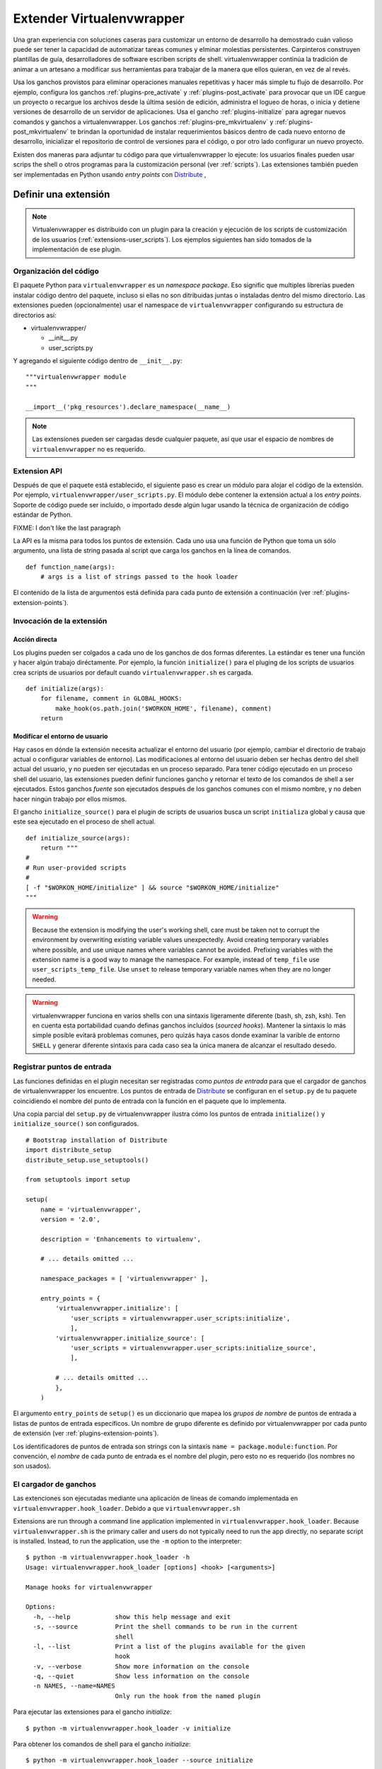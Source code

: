.. _plugins:

==========================
Extender Virtualenvwrapper
==========================

Una gran experiencia con soluciones caseras para customizar un entorno de
desarrollo ha demostrado cuán valioso puede ser tener la capacidad de
automatizar tareas comunes y elminar molestias persistentes. Carpinteros
construyen plantillas de guía, desarrolladores de software escriben scripts de
shell. virtualenvwrapper continúa la tradición de animar a un artesano a
modificar sus herramientas para trabajar de la manera que ellos quieran, en vez
de al revés.

Usa los ganchos provistos para eliminar operaciones manuales repetitivas y hacer
más simple tu flujo de desarrollo. Por ejemplo, configura los ganchos
:ref:`plugins-pre_activate` y :ref:`plugins-post_activate` para provocar que un
IDE cargue un proyecto o recargue los archivos desde la última sesión de
edición, administra el logueo de horas, o inicia y detiene versiones de
desarrollo de un servidor de aplicaciones. Usa el gancho
:ref:`plugins-initialize` para agregar nuevos comandos y ganchos a
virtualenvwrapper. Los ganchos :ref:`plugins-pre_mkvirtualenv` y
:ref:`plugins-post_mkvirtualenv` te brindan la oportunidad de instalar
requerimientos básicos dentro de cada nuevo entorno de desarrollo, inicializar
el repositorio de control de versiones para el código, o por otro lado
configurar un nuevo proyecto.

Existen dos maneras para adjuntar tu código para que virtualenvwrapper lo
ejecute: los usuarios finales pueden usar scrips the shell o otros programas
para la customización personal (ver :ref:`scripts`). Las extensiones también
pueden ser implementadas en Python usando *entry points* con Distribute_ ,

Definir una extensión
=====================

.. note::

  Virtualenvwrapper es distribuido con un plugin para la creación y ejecución de
  los scripts de customización de los usuarios (:ref:`extensions-user_scripts`).
  Los ejemplos siguientes han sido tomados de la implementación de ese plugin.

Organización del código
-----------------------

El paquete Python para ``virtualenvwrapper`` es un *namespace package*.
Eso signific que multiples librerías pueden instalar código dentro del paquete,
incluso si ellas no son ditribuidas juntas o instaladas dentro del mismo
directorio. Las extensiones pueden (opcionalmente) usar el namespace de 
``virtualenvwrapper`` configurando su estructura de directorios así:

* virtualenvwrapper/

  * __init__.py
  * user_scripts.py

Y agregando el siguiente código dentro de ``__init__.py``::

    """virtualenvwrapper module
    """

    __import__('pkg_resources').declare_namespace(__name__)

.. note::

    Las extensiones pueden ser cargadas desde cualquier paquete, así que usar el
    espacio de nombres de ``virtualenvwrapper`` no es requerido.

Extension API
-------------

Después de que el paquete está establecido, el siguiente paso es crear un módulo
para alojar el código de la extensión. Por ejemplo,
``virtualenvwrapper/user_scripts.py``. El módulo debe contener la extensión
actual a los *entry points*. Soporte de código puede ser incluído, o importado
desde algún lugar usando la técnica de organización de código estándar de
Python.

FIXME: I don't like the last paragraph

La API es la misma para todos los puntos de extensión. Cada uno usa una función
de Python que toma un sólo argumento, una lista de string pasada al script que
carga los ganchos en la línea de comandos.

::

    def function_name(args):
        # args is a list of strings passed to the hook loader

El contenido de la lista de argumentos está definida para cada punto de
extensión a continuación (ver :ref:`plugins-extension-points`).

Invocación de la extensión
--------------------------

Acción directa
~~~~~~~~~~~~~~

Los plugins pueden ser colgados a cada uno de los ganchos de dos formas
diferentes. La estándar es tener una función y hacer algún trabajo diréctamente.
Por ejemplo, la función ``initialize()`` para el pluging de los scripts de
usuarios crea scripts de usuarios por default cuando ``virtualenvwrapper.sh`` es
cargada.

::

    def initialize(args):
        for filename, comment in GLOBAL_HOOKS:
            make_hook(os.path.join('$WORKON_HOME', filename), comment)
        return 

.. _plugins-user-env:

Modificar el entorno de usuario
~~~~~~~~~~~~~~~~~~~~~~~~~~~~~~~

Hay casos en dónde la extensión necesita actualizar el entorno del usuario (por
ejemplo, cambiar el directorio de trabajo actual o configurar variables de
entorno). Las modificaciones al entorno del usuario deben ser hechas dentro del
shell actual del usuario, y no pueden ser ejecutadas en un proceso separado.
Para tener código ejecutado en un proceso shell del usuario, las extensiones
pueden definir funciones gancho y retornar el texto de los comandos de shell
a ser ejecutados. Estos ganchos *fuente* son ejecutados después de los ganchos
comunes con el mismo nombre, y no deben hacer ningún trabajo por ellos mismos.


El gancho ``initialize_source()`` para el plugin de scripts de usuarios busca
un script ``initializa`` global y causa que este sea ejecutado en el proceso de
shell actual.

::

    def initialize_source(args):
        return """
    #
    # Run user-provided scripts
    #
    [ -f "$WORKON_HOME/initialize" ] && source "$WORKON_HOME/initialize"
    """

.. warning::

    Because the extension is modifying the user's working shell, care
    must be taken not to corrupt the environment by overwriting
    existing variable values unexpectedly.  Avoid creating temporary
    variables where possible, and use unique names where variables
    cannot be avoided.  Prefixing variables with the extension name is
    a good way to manage the namespace.  For example, instead of
    ``temp_file`` use ``user_scripts_temp_file``.  Use ``unset`` to
    release temporary variable names when they are no longer needed.

.. warning::

    virtualenvwrapper funciona en varios shells con una sintaxis ligeramente
    diferente (bash, sh, zsh, ksh). Ten en cuenta esta portabilidad cuando
    definas ganchos incluídos (*sourced hooks*). Mantener la sintaxis lo más simple 
    posible evitará problemas comunes, pero quizás haya casos donde 
    examinar la varible de entorno ``SHELL`` y generar diferente sintaxis 
    para cada caso sea la única manera de alcanzar el resultado desedo.
    
Registrar puntos de entrada
---------------------------

Las funciones definidas en el plugin necesitan ser registradas como *puntos de
entrada* para que el cargador de ganchos de virtualenvwrapper los encuentre.
Los puntos de entrada de Distribute_ se configuran en el ``setup.py`` de tu
paquete coincidiendo el nombre del punto de entrada con la función en el paquete
que lo implementa.

Una copia parcial del ``setup.py`` de virtualenvwrapper ilustra cómo los puntos
de entrada ``initialize()`` y ``initialize_source()`` son configurados.

::
    
    # Bootstrap installation of Distribute
    import distribute_setup
    distribute_setup.use_setuptools()
    
    from setuptools import setup
    
    setup(
        name = 'virtualenvwrapper',
        version = '2.0',
        
        description = 'Enhancements to virtualenv',
    
        # ... details omitted ...

        namespace_packages = [ 'virtualenvwrapper' ],
    
        entry_points = {
            'virtualenvwrapper.initialize': [
                'user_scripts = virtualenvwrapper.user_scripts:initialize',
                ],
            'virtualenvwrapper.initialize_source': [
                'user_scripts = virtualenvwrapper.user_scripts:initialize_source',
                ],
    
            # ... details omitted ...
            },
        )

El argumento ``entry_points`` de ``setup()`` es un diccionario que mapea los
*grupos de nombre* de puntos de entrada a listas de puntos de entrada
específicos. Un nombre de grupo diferente es definido por virtualenvwrapper por
cada punto de extensión (ver :ref:`plugins-extension-points`).

Los identificadores de puntos de entrada son strings con la sintaxis ``name =
package.module:function``. Por convención, el *nombre* de cada punto de entrada
es el nombre del plugin, pero esto no es requerido (los nombres no son usados).

.. seealso::

  * `namespace packages <http://packages.python.org/distribute/setuptools.html#namespace-packages>`__
  * `Extensible Applications and Frameworks <http://packages.python.org/distribute/setuptools.html#extensible-applications-and-frameworks>`__

El cargador de ganchos
----------------------

Las extenciones son ejecutadas mediante una aplicación de líneas de comando
implementada en ``virtualenvwrapper.hook_loader``. Debido a que ``virtualenvwrapper.sh``



Extensions are run through a command line application implemented in
``virtualenvwrapper.hook_loader``.  Because ``virtualenvwrapper.sh``
is the primary caller and users do not typically need to run the app
directly, no separate script is installed.  Instead, to run the
application, use the ``-m`` option to the interpreter::

  $ python -m virtualenvwrapper.hook_loader -h
  Usage: virtualenvwrapper.hook_loader [options] <hook> [<arguments>]
  
  Manage hooks for virtualenvwrapper
  
  Options:
    -h, --help            show this help message and exit
    -s, --source          Print the shell commands to be run in the current
                          shell
    -l, --list            Print a list of the plugins available for the given
                          hook
    -v, --verbose         Show more information on the console
    -q, --quiet           Show less information on the console
    -n NAMES, --name=NAMES
                          Only run the hook from the named plugin

Para ejecutar las extensiones para el gancho *initialize*::

  $ python -m virtualenvwrapper.hook_loader -v initialize

Para obtener los comandos de shell para el gancho *initialize*::

  $ python -m virtualenvwrapper.hook_loader --source initialize

En la práctica, en vez de invocar al cargador de ganchos directamente es
conveniente usar la función de shell, ``virtualenvwrapper_run_hook`` para
ejecutar los ganchos en ambos modos.::

  $ virtualenvwrapper_run_hook initialize

Todos los argumentos pasados a la función de shell son pasados directamente al
cargador de ganchos.

Registro (*Logging*)
--------------------

El cargador de ganchos configura el registro para que los mensajes sean escritos
en ``$WORKON_HOME/hook.log``. Los mensajes quizás sean escritos en stderr,
dependiendo de la flash verbose. Por default los mensajes con un nivel mayor o
igual a *info* se escriben en stderr, y los de nivel *debug* o mayor van al
archivo de registro. Usar el registro de esta forma provee un mecanismo 
conveniente para que los usuarios controlen la verbosidad de las extensiones.

Para usar el registro en tu extensión, simplemente instancia un registro y llama
a sus métodos ``info()``, ``debug()`` y otros métodos de mensajería.

::

    import logging
    log = logging.getLogger(__name__)

    def pre_mkvirtualenv(args):
        log.debug('pre_mkvirtualenv %s', str(args))
        # ...

.. seealso::

   * `Standard library documentation for logging <http://docs.python.org/library/logging.html>`__
   * `PyMOTW for logging <http://www.doughellmann.com/PyMOTW/logging/>`__

.. _plugins-extension-points:

Puntos de extensión
===================

Los nombres de los puntos de extensión para los plugins nativos siguen una
convensión con varias partes:
``virtualenvwrapper.(pre|post)_<event>[_source]``. *<event>* es la acción tomada
por el usuario o virtualenvwrapper que provoca la extensión. ``(pre|post)``
indica si llama a la extensión antes o después de un evento. El sufijo ``_source`` 
es agregado para las extensiones que retornan código shell en vez de tomar una
acción directamente (ver :ref:`plugins-user-env`).

.. _plugins-initialize:

initialize
----------

Los ganchos ``virtualenvwrapper.initialize`` son ejecutados cada vez que 
``virtualenvwrapper.sh`` es cargado en el entorno del usuario. El gancho
*initialize* puede ser usado para instalar plantillas para configurar archivos o
preparar el sistema para una operación correcta del plugin.

.. _plugins-pre_mkvirtualenv:

pre_mkvirtualenv
----------------

Los ganchos ``virtualenvwrapper.pre_mkvirtualenv`` son ejecutados después de que
el entorno es creado, pero antes de que el nuevo entorno sea activado. El
directorio de trabajo actual para cuando el gancho es ejecutado es ``$WORKON_HOME``
y el nombre del nuevo entorno es pasado como un argumento.

.. _plugins-post_mkvirtualenv:

post_mkvirtualenv
-----------------

Los ganchos ``virtualenvwrapper.post_mkvirtualenv`` son ejecutado después de que
un nuevo entorno sea creado y activado. ``$VIRTUAL_ENV`` es configurado para
apuntar al nuevo entorno.

.. _plugins-pre_activate:

pre_activate
------------

Los ganchos ``virtualenvwrapper.pre_activate`` son ejecutados justo antes 
de que un entorno sea activado. El nombre del entorno es pasado como
primer argumento.

.. _plugins-post_activate:

post_activate
-------------


Los ganchos ``virtualenvwrapper.post_activate`` son ejecutados justo después
de que un entorno sea activado. ``$VIRTUAL_ENV`` apunta al entorno actual.

.. _plugins-pre_deactivate:

pre_deactivate
--------------

Los ganchos ``virtualenvwrapper.pre_deactivate`` son ejecutados justo antes de
que un entorno sea desactivado. ``$VIRTUAL_ENV`` apunta al entorno actual.

.. _plugins-post_deactivate:

post_deactivate
---------------

Los ganchos ``virtualenvwrapper.post_deactivate`` son ejecutados justo después
de que un entorno sea desactivado. El nombre del entorno recién desactivado es
pasado como primer argumento.

.. _plugins-pre_rmvirtualenv:

pre_rmvirtualenv
----------------

Los ganchos ``virtualenvwrapper.pre_rmvirtualenv`` son ejecutados justo antes
de que un entorno sea eliminado. El nombre del entorno eliminado es pasado
como primer argumento.

.. _plugins-post_rmvirtualenv:

post_rmvirtualenv
-----------------

Los ganchos ``virtualenvwrapper.post_rmvirtualenv`` son ejecutados justo después
de que un entorno haya sido eliminado. El nombre del entorno eliminado es pasado
como primer argumento.


Agregar nuevos puntos de extensión
==================================

Los plugins que definen nuevas operaciones pueden también definir nuevos puntos
de extensión. No es necesario hacer ninguna configuración para permitir que el
cargador de ganchos encuentre las extensiones; documentar los nombres y agregar
llamadas a ``virtualenvwrapper_run_hook`` es suficiente para causar que ellos se
invoquen.
 
El cargador de ganchos asume que todos los nombres de puntos de extensión
comienzan con ``virtualenvwrapper.`` y los nuevos plugins querrán usar su
propio espacio de nombres para agregar. Por ejemplo, la extensión project_
define nuevos eventos para crear directorios del proyecto (pre y post). Esas son
llamadas a ``virtualenvwrapper.project.pre_mkproject`` y
``virtualenvwrapper.project.post_mkproject``. Estas son invocadas con::

  virtualenvwrapper_run_hook project.pre_mkproject $project_name

y::

  virtualenvwrapper_run_hook project.post_mkproject

respectivamente.

.. _Distribute: http://packages.python.org/distribute/

.. _project: http://www.doughellmann.com/projects/virtualenvwrapper.project/
